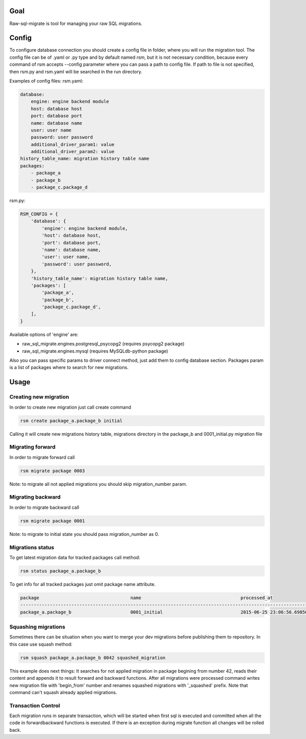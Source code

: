 .. raw-sql-migrate documentation master file, created by
   sphinx-quickstart on Tue Jun 02 23:08:26 2015.
   You can adapt this file completely to your liking, but it should at least
   contain the root `toctree` directive.


Goal
====
Raw-sql-migrate is tool for managing your raw SQL migrations.


Config
======
To configure database connection you should create a config file in folder, where you will run the migration tool.
The config file can be of .yaml or .py type and by default named `rsm`, but it is not necessary condition, because
every command of rsm accepts --config parameter where you can pass a path to config file.
If path to file is not specified, then rsm.py and rsm.yaml will be searched in the run directory.

Examples of config files:
rsm.yaml:

.. code-block:: yaml

    database:
        engine: engine backend module
        host: database host
        port: database port
        name: database name
        user: user name
        password: user password
        additional_driver_param1: value
        additional_driver_param2: value
    history_table_name: migration history table name
    packages:
        - package_a
        - package_b
        - package_c.package_d

rsm.py:

.. code-block:: python

    RSM_CONFIG = {
        'database': {
            'engine': engine backend module,
            'host': database host,
            'port': database port,
            'name': database name,
            'user': user name,
            'password': user password,
        },
        'history_table_name': migration history table name,
        'packages': [
            'package_a',
            'package_b',
            'package_c.package_d',
        ],
    }

Available options of 'engine' are:

* raw_sql_migrate.engines.postgresql_psycopg2 (requires psycopg2 package)
* raw_sql_migrate.engines.mysql (requires MySQLdb-python package)

Also you can pass specific params to driver connect method, just add them to config database section.
Packages param is a list of packages where to search for new migrations.


Usage
=====

Creating new migration
----------------------
In order to create new migration just call create command

.. code-block:: shell

    rsm create package_a.package_b initial

Calling it will create new migrations history table, migrations directory
in the package_b and 0001_initial.py migration file

Migrating forward
-----------------
In order to migrate forward call

.. code-block:: shell

    rsm migrate package 0003

Note: to migrate all not applied migrations you should skip migration_number param.

Migrating backward
------------------
In order to migrate backward call

.. code-block:: shell

    rsm migrate package 0001

Note: to migrate to initial state you should pass migration_number as 0.

Migrations status
-----------------
To get latest migration data for tracked packages call method:

.. code-block:: shell

    rsm status package_a.package_b

To get info for all tracked packages just omit package name attribute.

.. code-block:: shell

    package                                  name                                     processed_at
    ------------------------------------------------------------------------------------------------------------------------
    package_a.package_b                      0001_initial                             2015-06-25 23:06:56.698562


Squashing migrations
--------------------
Sometimes there can be situation when you want to merge your dev migrations before
publishing them to repository. In this case use squash method:

.. code-block:: shell

    rsm squash package_a.package_b 0042 squashed_migration

This example does next things:
It searches for not applied migration in package begining from number 42, reads their
content and appends it to result forward and backward functions. After all migrations
were processed command writes new migration file with 'begin_from' number and renames
squashed migrations with '_squashed' prefix. Note that command can't squash already
applied migrations.


Transaction Control
-------------------

Each migration runs in separate transaction, which will be started when first sql is executed and committed
when all the code in forward\backward functions is executed. If there is an exception during migrate function all changes
will be rolled back.
